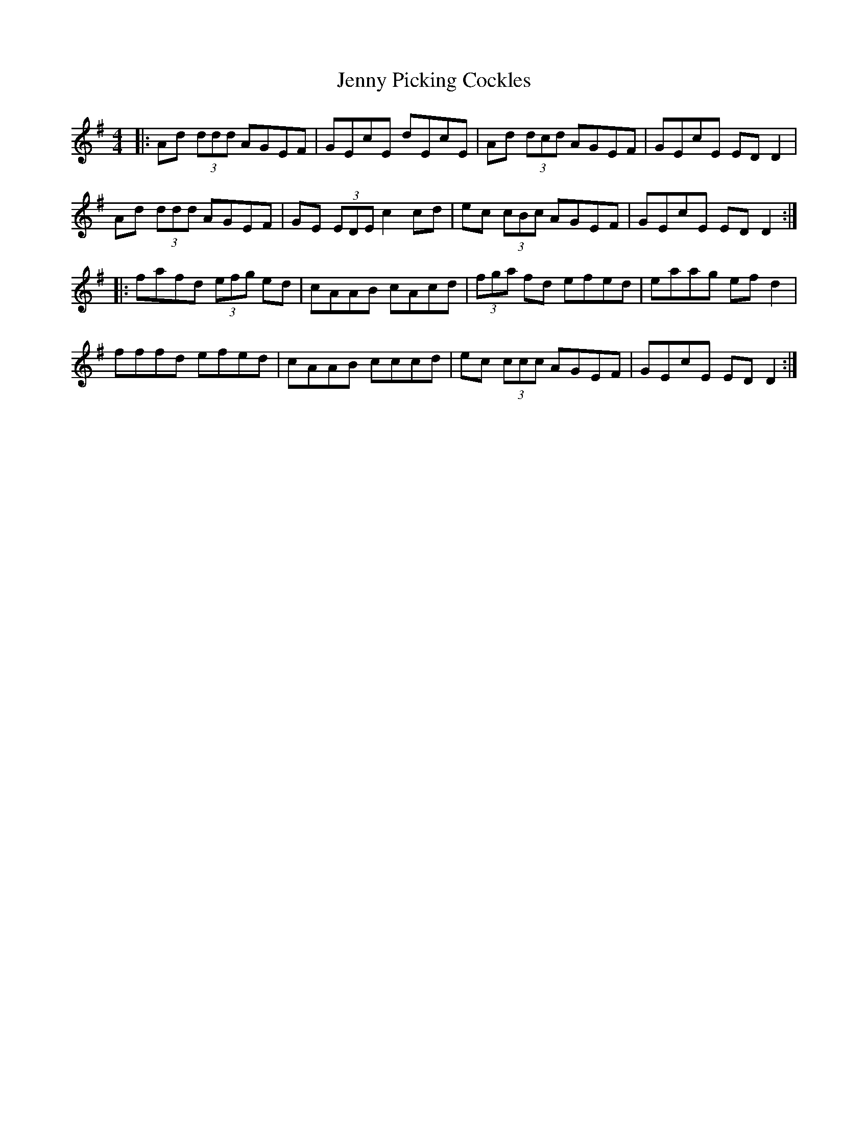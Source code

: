 X: 19743
T: Jenny Picking Cockles
R: reel
M: 4/4
K: Dmixolydian
|:Ad (3ddd AGEF|GEcE dEcE|Ad (3dcd AGEF|GEcE ED D2|
Ad (3ddd AGEF|GE (3EDE c2 cd|ec (3cBc AGEF|GEcE ED D2:|
|:fafd (3efg ed|cAAB cAcd|(3fga fd efed|eaag ef d2|
fffd efed|cAAB cccd|ec (3ccc AGEF|GEcE ED D2:|

